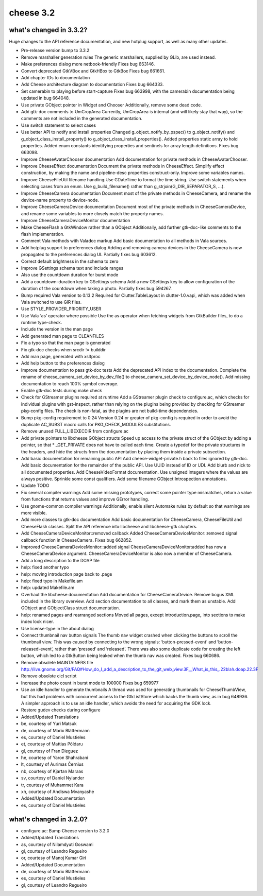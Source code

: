 ﻿
.. index::
   pair: hotplug; gnome

.. _cheese_3.2:

===================
cheese 3.2
===================


what's changed in 3.3.2?
========================

Huge changes to the API reference documentation, and new hotplug support, as
well as many other updates.


- Pre-release version bump to 3.3.2
- Remove marshaller generation rules
  The generic marshallers, supplied by GLib, are used instead.
- Make preferences dialog more netbook-friendly
  Fixes bug 663146.
- Convert deprecated GtkVBox and GtkHBox to GtkBox
  Fixes bug 661661.
- Add chapter IDs to documentation
- Add Cheese architecture diagram to documentation
  Fixes bug 664333.
- Set camerabin to playing before start-capture
  Fixes bug 663998, with the camerabin documentation being updated in bug
  664048.
- Use private GObject pointer in Widget and Chooser
  Additionally, remove some dead code.
- Add gtk-doc comments to UmCropArea
  Currently, UmCropArea is internal (and will likely stay that way), so
  the comments are not included in the generated documentation.
- Use switch statement to select cases
- Use better API to notify and install properties
  Changed g_object_notify_by_pspec() to g_object_notify() and
  g_object_class_install_property() to
  g_object_class_install_properties(). Added properties static array to
  hold properties. Added enum constants identifying properties and
  sentinels for array length definitions. Fixes bug 663098.
- Improve CheeseAvatarChooser documentation
  Add documentation for private methods in CheeseAvatarChooser.
- Improve CheeseEffect documentation
  Document the private methods in CheeseEffect. Simplify effect
  construction, by making the name and pipeline-desc properties
  construct-only. Improve some variables names.
- Improve CheeseFileUtil filename handling
  Use GDateTime to format the time string. Use switch statements when
  selecting cases from an enum. Use g_build_filename() rather than
  g_strjoin(G_DIR_SEPARATOR_S, ...).
- Improve CheeseCamera documentation
  Document most of the private methods in CheeseCamera, and rename the
  device-name property to device-node.
- Improve CheeseCameraDevice documentation
  Document most of the private methods in CheeseCameraDevice, and rename
  some variables to more closely match the property names.
- Improve CheeseCameraDeviceMonitor documentation
- Make CheeseFlash a GtkWindow rather than a GObject
  Additionally, add further gtk-doc-like comments to the flash
  implementation.
- Comment Vala methods with Valadoc markup
  Add basic documentation to all methods in Vala sources.
- Add hotplug support to preferences dialog
  Adding and removing camera devices in the CheeseCamera is now propagated
  to the preferences dialog UI. Partially fixes bug 603612.
- Correct default brightness in the schema to zero
- Improve GSettings schema text and include ranges
- Also use the countdown duration for burst mode
- Add a countdown-duration key to GSettings schema
  Add a new GSettings key to allow configuration of the duration of the
  countdown when taking a photo. Partially fixes bug 594267.
- Bump required Vala version to 0.13.2
  Required for Clutter.TableLayout in clutter-1.0.vapi, which was added
  when Vala switched to use GIR files.
- Use STYLE_PROVIDER_PRIORITY_USER
- Use Vala ‘as’ operator where possible
  Use the as operator when fetching widgets from GtkBuilder files, to do a
  runtime type-check.
- Include the version in the man page
- Add generated man page to CLEANFILES
- Fix a typo so that the man page is generated
- Fix gtk-doc checks when srcdir != builddir
- Add man page, generated with xsltproc
- Add help button to the preferences dialog
- Improve documentation to pass gtk-doc tests
  Add the deprecated API index to the documentation. Complete the rename
  of cheese_camera_set_device_by_dev_file() to
  cheese_camera_set_device_by_device_node(). Add missing documentation to
  reach 100% symbol coverage.
- Enable gtk-doc tests during make check
- Check for GStreamer plugins required at runtime
  Add a GStreamer plugin check to configure.ac, which checks for
  individual plugins with gst-inspect, rather than relying on the plugins
  being provided by checking for GStreamer pkg-config files. The check is
  non-fatal, as the plugins are not build-time dependencies.
- Bump pkg-config requirement to 0.24
  Version 0.24 or greater of pkg-config is required in order to avoid the
  duplicate AC_SUBST macro calls for PKG_CHECK_MODULES substitutions.
- Remove unused FULL_LIBEXECDIR from configure.ac
- Add private pointers to libcheese GObject structs
  Speed up access to the private struct of the GObject by adding a
  pointer, so that * _GET_PRIVATE does not have to called each time. Create
  a typedef for the private structures in the headers, and hide the
  structs from the documentation by placing them inside a private
  subsection.
- Add basic documentation for remaining public API
  Add cheese-widget-private.h back to files ignored by gtk-doc. Add basic
  documentation for the remainder of the public API. Use UUID instead of
  ID or UDI. Add blurb and nick to all documented properties. Add
  CheeseVideoFormat documentation. Use unsigned integers where the values
  are always positive. Sprinkle some const qualifiers. Add some filename
  GObject Introspection annotations.
- Update TODO
- Fix several compiler warnings
  Add some missing prototypes, correct some pointer type mismatches, return
  a value from functions that returns values and improve GError handling.
- Use gnome-common compiler warnings
  Additionally, enable silent Automake rules by default so that warnings are
  more visible.
- Add more classes to gtk-doc documentation
  Add basic documentation for CheeseCamera, CheeseFileUtil and CheeseFlash
  classes. Split the API reference into libcheese and libcheese-gtk
  chapters.
- Add CheeseCameraDeviceMonitor::removed callback
  Added CheeseCameraDeviceMonitor::removed signal callback function in
  CheeseCamera. Fixes bug 662852.
- Improved CheeseCameraDeviceMonitor::added signal
  CheeseCameraDeviceMonitor:added has now a CheeseCameraDevice argument.
  CheeseCameraDeviceMonitor is also now a member of CheeseCamera.
- Add a long description to the DOAP file
- help: fixed another typo
- help: moving introduction page back to .page
- help: fixed typo in Makefile.am
- help: updated Makefile.am
- Overhaul the libcheese documentation
  Add documentation for CheeseCameraDevice. Remove bogus XML included in
  the library overview. Add section documentation to all classes, and mark
  them as unstable. Add GObject and GObjectClass struct documentation.
- help: renamed pages and rearranged sections
  Moved all pages, except introduction.page, into sections to make index
  look nicer.
- Use license-type in the about dialog
- Connect thumbnail nav button signals
  The thumb nav widget crashed when clicking the buttons to scroll the
  thumbnail view. This was caused by connecting to the wrong signals:
  ‘button-pressed-event’ and ‘button-released-event’, rather than
  ‘pressed’ and ‘released’. There was also some duplicate code for
  creating the left button, which led to a GtkButton being leaked when
  the thumb nav was created. Fixes bug 660686.
- Remove obsolete MAINTAINERS file
  http://live.gnome.org/Git/FAQ#How_do_I_add_a_description_to_the_git_web_view.3F__What_is_this_.22blah.doap.22.3F
- Remove obsolote cicl script
- Increase the photo count in burst mode to 100000
  Fixes bug 659977
- Use an idle handler to generate thumbnails
  A thread was used for generating thumbnails for CheeseThumbView, but
  this had problems with concurrent access to the GtkListStore which
  backs the thumb view, as in bug 648936. A simpler approach is to use an
  idle handler, which avoids the need for acquiring the GDK lock.
- Restore gudev checks during configure
- Added/Updated Translations
- be, courtesy of Yuri Matsuk
- de, courtesy of Mario Blättermann
- es, courtesy of Daniel Mustieles
- et, courtesy of Mattias Põldaru
- gl, courtesy of Fran Dieguez
- he, courtesy of Yaron Shahrabani
- lt, courtesy of Aurimas Černius
- nb, courtesy of Kjartan Maraas
- sv, courtesy of Daniel Nylander
- tr, courtesy of Muhammet Kara
- xh, courtesy of Andiswa Mvanyashe
- Added/Updated Documentation
- es, courtesy of Daniel Mustieles


what's changed in 3.2.0?
========================


- configure.ac: Bump Cheese version to 3.2.0
- Added/Updated Translations
- as, courtesy of Nilamdyuti Goswami
- gl, courtesy of Leandro Regueiro
- or, courtesy of Manoj Kumar Giri
- Added/Updated Documentation
- de, courtesy of Mario Blättermann
- es, courtesy of Daniel Mustieles
- gl, courtesy of Leandro Regueiro


